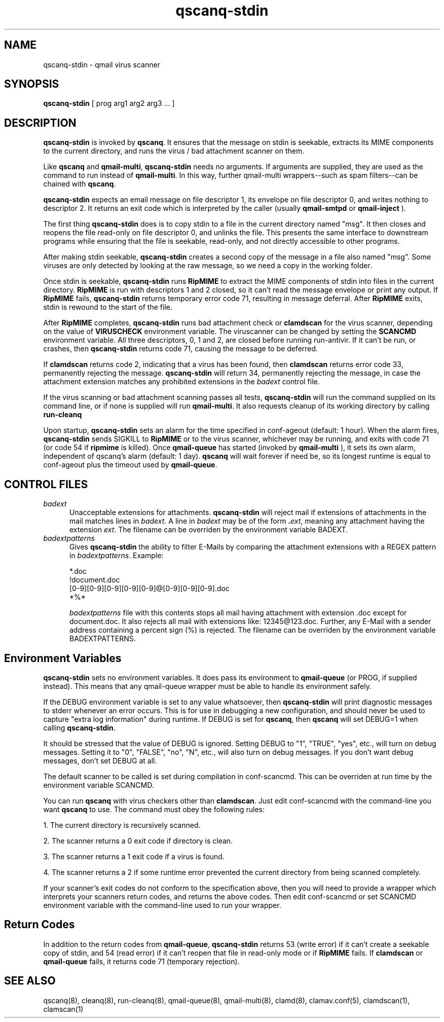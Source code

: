 .TH qscanq-stdin 8
.SH NAME
qscanq-stdin \- qmail virus scanner
.SH SYNOPSIS
.B qscanq-stdin
[
prog
arg1
arg2
arg3 ...
]

.SH DESCRIPTION
.B qscanq-stdin
is invoked by
.BR qscanq .
It ensures that the message on stdin is seekable, extracts its MIME components to the current
directory, and runs the virus / bad attachment scanner on them.

Like
.B qscanq
and
.BR qmail-multi ,
.B qscanq-stdin
needs no arguments. If arguments are supplied, they are used as the command to run instead of
.BR qmail-multi .
In this way, further qmail-multi wrappers--such as spam filters--can be chained with
.BR qscanq .

.B qscanq-stdin
expects an email message on file descriptor 1, its envelope on file descriptor 0, and writes
nothing to descriptor 2. It returns an exit code which is interpreted by the caller
(usually
.B qmail-smtpd
or
.B qmail-inject
).

The first thing
.B qscanq-stdin
does is to copy stdin to a file in the current directory named "msg". It then closes and reopens
the file read-only on file descriptor 0, and unlinks the file. This presents the same interface
to downstream programs while ensuring that the file is seekable, read-only, and not directly
accessible to other programs.

After making stdin seekable, 
.B qscanq-stdin
creates a second copy of the message in a file also named "msg". Some viruses are only detected by
looking at the raw message, so we need a copy in the working folder.

Once stdin is seekable,
.B qscanq-stdin
runs
.B RipMIME
to extract the MIME components of stdin into files in the current directory. 
.B RipMIME
is run with descriptors 1 and 2 closed, so it can't read the message envelope or print any output.
If
.B RipMIME
fails,
.B qscanq-stdin
returns temporary error code 71, resulting in message deferral. After
.B RipMIME
exits, stdin is rewound to the start of the file.

After \fBRipMIME\fR completes, \fBqscanq-stdin\fR runs bad attachment check or \fBclamdscan\fR
for the virus scanner, depending on the value of \fBVIRUSCHECK\fR environment variable. The
viruscanner can be changed by setting the \fBSCANCMD\fR environment variable. All three
descriptors, 0, 1 and 2, are closed before running run-antivir. If it can't be run, or crashes,
then \fBqscanq-stdin\fR returns code 71, causing the message to be deferred.

If \fBclamdscan\fR returns code 2, indicating that a virus has been found, then \fBclamdscan\fR
returns error code 33, permanently rejecting the message. \fBqscanq-stdin\fR will return 34,
permanently rejecting the message, in case the attachment extension matches any prohibited extensions
in the \fIbadext\fR control file.

If the virus scanning or bad attachment scanning passes all tests,
.B qscanq-stdin
will run the command supplied on its command line, or if none is supplied will run
.BR qmail-multi .
It also requests cleanup of its working directory by calling
.B run-cleanq

Upon startup,
.B qscanq-stdin
sets an alarm for the time specified in conf-ageout (default: 1 hour). When the alarm fires,
.B qscanq-stdin
sends SIGKILL to
.B RipMIME
or to the virus scanner, whichever may be running, and exits with code 71 (or code 54 if
.B ripmime
is killed). Once
.B qmail-queue
has started (invoked by
.B qmail-multi
), it sets its own alarm, independent of qscanq's alarm (default: 1 day).
.B qscanq
will wait forever if need be, so its longest runtime is equal to conf-ageout plus the timeout used
by
.BR qmail-queue .

.SH "CONTROL FILES"

.TP 5
.I badext
Unacceptable extensions for attachments.
.B qscanq-stdin
will reject mail if extensions of attachments in the mail matches lines in
.IR badext .
A line in
.I badext
may be of the form
.BR .\fIext ,
meaning any attachment having the extension
.IR ext .
The filename can be overriden by the environment variable BADEXT.

.TP 5
.I badextpatterns
Gives 
.B qscanq-stdin 
the ability to filter E-Mails by comparing the attachment extensions  
with a REGEX pattern in 
.IR badextpatterns . 
Example:

  *.doc
  !document.doc
  [0-9][0-9][0-9][0-9][0-9]@[0-9][0-9][0-9].doc
  *%*

.I badextpatterns
file with this contents stops all mail having attachment with extension .doc
except for document.doc. It also rejects all mail with extensions like:
12345@123.doc. Further, any E-Mail with a sender address containing a percent sign
(%) is rejected. The filename can be overriden by the environment variable BADEXTPATTERNS.

.SH Environment Variables

.B qscanq-stdin
sets no environment variables.
It does pass its environment to
.B qmail-queue
(or PROG, if supplied instead). This means that any qmail-queue wrapper must be able to handle its
environment safely.

If the DEBUG environment variable is set to any value whatsoever, then
.B qscanq-stdin
will print diagnostic messages to stderr whenever an error occurs. This is for use in debugging a
new configuration, and should never be used to capture "extra log information" during runtime.
If DEBUG is set for
.BR qscanq ,
then
.B qscanq
will set DEBUG=1 when calling
.BR qscanq-stdin .

It should be stressed that the value of DEBUG is ignored. Setting DEBUG to "1", "TRUE", "yes", etc.,
will turn on debug messages. Setting it to "0", "FALSE", "no", "N", etc., will also turn on debug
messages. If you don't want debug messages, don't set DEBUG at all.

The default scanner to be called is set during compilation in conf-scancmd. This can
be overriden at run time by the environment variable SCANCMD.

You can run \fBqscanq\fR with virus checkers other than \fBclamdscan\fR. Just edit conf-scancmd with the
command-line you want \fBqscanq\fR to use. The command must obey the following rules:

1.  The current directory is recursively scanned.

2.  The scanner returns a 0 exit code if directory is clean.

3.  The scanner returns a 1 exit code if a virus is found.

4.  The scanner returns a 2 if some runtime error prevented the current directory from being scanned completely.

If your scanner's exit codes do not conform to the specification above, then you will need to
provide a wrapper which interprets your scanners return codes, and returns the above codes.
Then edit conf-scancmd or set SCANCMD environment variable with the command-line used to run your
wrapper.

.SH Return Codes

In addition to the return codes from
.BR qmail-queue ,
.B qscanq-stdin
returns 53 (write error) if it can't create a seekable copy of stdin, and 54 (read error) if it
can't reopen that file in read-only mode or if
.B RipMIME
fails. If
.B clamdscan
or
.B qmail-queue
fails, it returns code 71 (temporary rejection).

.SH "SEE ALSO"
qscanq(8),
cleanq(8),
run-cleanq(8),
qmail-queue(8),
qmail-multi(8),
clamd(8),
clamav.conf(5),
clamdscan(1),
clamscan(1)
